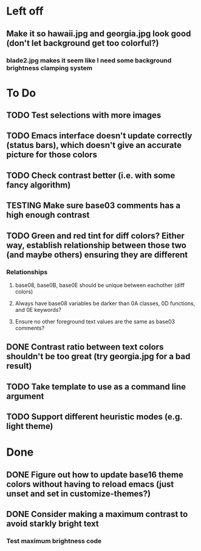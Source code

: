 * Left off
** Make it so hawaii.jpg and georgia.jpg look good (don't let background get too colorful?)
*** blade2.jpg makes it seem like I need some background brightness clamping system
* To Do
** TODO Test selections with more images
** TODO Emacs interface doesn't update correctly (status bars), which doesn't give an accurate picture for those colors
** TODO Check contrast better (i.e. with some fancy algorithm)
** TESTING Make sure base03 comments has a high enough contrast
** TODO Green and red tint for diff colors? Either way, establish relationship between those two (and maybe others) ensuring they are different
*** Relationships
**** base08, base0B, base0E should be unique between eachother (diff colors)
**** Always have base08 variables be darker than 0A classes, 0D functions, and 0E keywords?
**** Ensure no other foreground text values are the same as base03 comments?
** DONE Contrast ratio between text colors shouldn't be too great (try georgia.jpg for a bad result)
** TODO Take template to use as a command line argument
** TODO Support different heuristic modes (e.g. light theme)
* Done
** DONE Figure out how to update base16 theme colors without having to reload emacs (just unset and set in customize-themes?)
** DONE Consider making a maximum contrast to avoid starkly bright text
*** Test maximum brightness code
